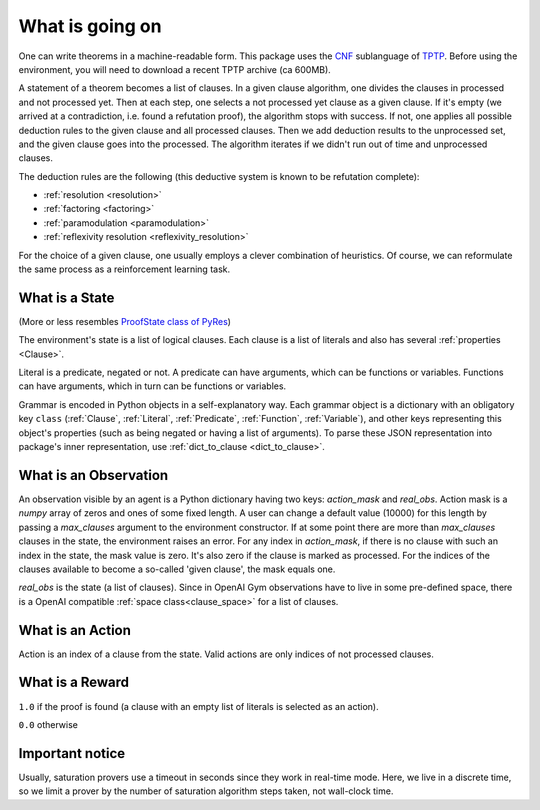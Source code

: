 ..
  Copyright 2021 Boris Shminke

  Licensed under the Apache License, Version 2.0 (the "License");
  you may not use this file except in compliance with the License.
  You may obtain a copy of the License at

      https://www.apache.org/licenses/LICENSE-2.0

  Unless required by applicable law or agreed to in writing, software
  distributed under the License is distributed on an "AS IS" BASIS,
  WITHOUT WARRANTIES OR CONDITIONS OF ANY KIND, either express or implied.
  See the License for the specific language governing permissions and
  limitations under the License.

#################  
What is going on
#################

One can write theorems in a machine-readable form. This package uses the `CNF`_ sublanguage of `TPTP`_. Before using the environment, you will need to download a recent TPTP archive (ca 600MB).

A statement of a theorem becomes a list of clauses. In a given clause algorithm, one divides the clauses in processed and not processed yet. Then at each step, one selects a not processed yet clause as a given clause. If it's empty (we arrived at a contradiction, i.e. found a refutation proof), the algorithm stops with success. If not, one applies all possible deduction rules to the given clause and all processed clauses. Then we add deduction results to the unprocessed set, and the given clause goes into the processed. The algorithm iterates if we didn't run out of time and unprocessed clauses.

The deduction rules are the following (this deductive system is known to be refutation complete):

* :ref:`resolution <resolution>`
* :ref:`factoring <factoring>`
* :ref:`paramodulation <paramodulation>`
* :ref:`reflexivity resolution <reflexivity_resolution>`

For the choice of a given clause, one usually employs a clever combination of heuristics. Of course, we can reformulate the same process as a reinforcement learning task.

What is a State
****************

(More or less resembles `ProofState class of PyRes`_)

The environment's state is a list of logical clauses. Each clause is a list of literals and also has several :ref:`properties <Clause>`.

Literal is a predicate, negated or not. A predicate can have arguments, which can be functions or variables. Functions can have arguments, which in turn can be functions or variables.

Grammar is encoded in Python objects in a self-explanatory way. Each grammar object is a dictionary with an obligatory key ``class`` (:ref:`Clause`, :ref:`Literal`, :ref:`Predicate`, :ref:`Function`, :ref:`Variable`), and other keys representing this object's properties (such as being negated or having a list of arguments). To parse these JSON representation into package's inner representation, use :ref:`dict_to_clause <dict_to_clause>`.

What is an Observation
***********************

An observation visible by an agent is a Python dictionary having two keys: `action_mask` and `real_obs`. Action mask is a `numpy` array of zeros and ones of some fixed length. A user can change a default value (10000) for this length by passing a `max_clauses` argument to the environment constructor. If at some point there are more than `max_clauses` clauses in the state, the environment raises an error. For any index in `action_mask`, if there is no clause with such an index in the state, the mask value is zero. It's also zero if the clause is marked as processed. For the indices of the clauses available to become a so-called 'given clause', the mask equals one.

`real_obs` is the state (a list of clauses). Since in OpenAI Gym observations have to live in some pre-defined space, there is a OpenAI compatible :ref:`space class<clause_space>` for a list of clauses.

What is an Action
******************

Action is an index of a clause from the state. Valid actions are only indices of not processed clauses.

What is a Reward
*****************

``1.0`` if the proof is found (a clause with an empty list of literals is selected as an action).

``0.0`` otherwise

Important notice
*****************

Usually, saturation provers use a timeout in seconds since they work in real-time mode. Here, we live in a discrete time, so we limit a prover by the number of saturation algorithm steps taken, not wall-clock time.

.. _CNF: https://en.wikipedia.org/wiki/Clausal_normal_form
.. _TPTP: http://www.tptp.org/
.. _ProofState class of PyRes: https://github.com/eprover/PyRes/blob/master/saturation.py
.. _resolution: https://en.wikipedia.org/wiki/Resolution_(logic)#Resolution_in_first_order_logic
.. _factoring: https://en.wikipedia.org/wiki/Resolution_(logic)#Factoring
.. _paramodulation: https://en.wikipedia.org/wiki/Resolution_(logic)#Paramodulation
